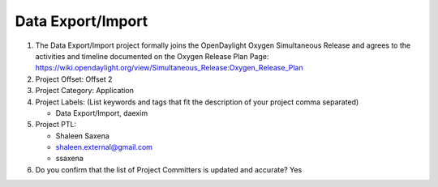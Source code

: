 ==================
Data Export/Import
==================

1. The Data Export/Import project formally joins the OpenDaylight Oxygen
   Simultaneous Release and agrees to the activities and timeline documented on
   the Oxygen  Release Plan Page:
   https://wiki.opendaylight.org/view/Simultaneous_Release:Oxygen_Release_Plan

2. Project Offset: Offset 2

3. Project Category: Application

4. Project Labels: (List keywords and tags that fit the description of your
   project comma separated)

   - Data Export/Import, daexim

5. Project PTL:

   - Shaleen Saxena
   - shaleen.external@gmail.com
   - ssaxena

6. Do you confirm that the list of Project Committers is updated and accurate?
   Yes